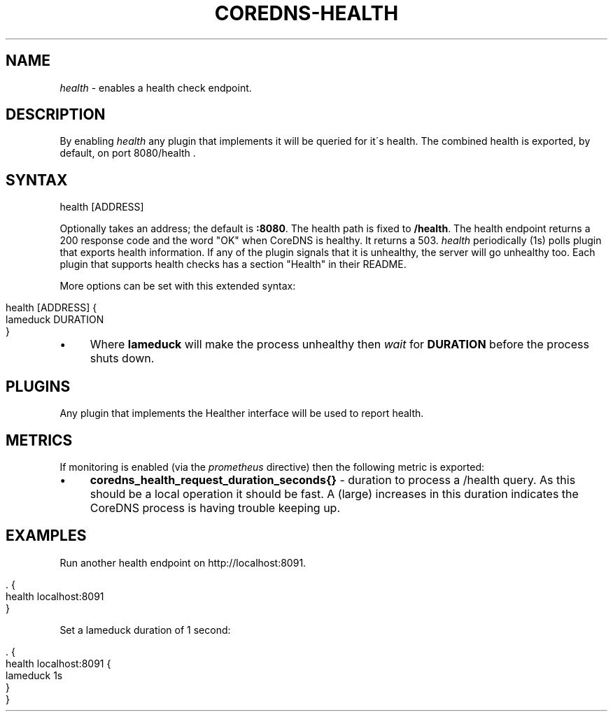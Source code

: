 .\" generated with Ronn/v0.7.3
.\" http://github.com/rtomayko/ronn/tree/0.7.3
.
.TH "COREDNS\-HEALTH" "7" "January 2018" "CoreDNS" "CoreDNS plugins"
.
.SH "NAME"
\fIhealth\fR \- enables a health check endpoint\.
.
.SH "DESCRIPTION"
By enabling \fIhealth\fR any plugin that implements it will be queried for it\'s health\. The combined health is exported, by default, on port 8080/health \.
.
.SH "SYNTAX"
.
.nf

health [ADDRESS]
.
.fi
.
.P
Optionally takes an address; the default is \fB:8080\fR\. The health path is fixed to \fB/health\fR\. The health endpoint returns a 200 response code and the word "OK" when CoreDNS is healthy\. It returns a 503\. \fIhealth\fR periodically (1s) polls plugin that exports health information\. If any of the plugin signals that it is unhealthy, the server will go unhealthy too\. Each plugin that supports health checks has a section "Health" in their README\.
.
.P
More options can be set with this extended syntax:
.
.IP "" 4
.
.nf

health [ADDRESS] {
    lameduck DURATION
}
.
.fi
.
.IP "" 0
.
.IP "\(bu" 4
Where \fBlameduck\fR will make the process unhealthy then \fIwait\fR for \fBDURATION\fR before the process shuts down\.
.
.IP "" 0
.
.SH "PLUGINS"
Any plugin that implements the Healther interface will be used to report health\.
.
.SH "METRICS"
If monitoring is enabled (via the \fIprometheus\fR directive) then the following metric is exported:
.
.IP "\(bu" 4
\fBcoredns_health_request_duration_seconds{}\fR \- duration to process a /health query\. As this should be a local operation it should be fast\. A (large) increases in this duration indicates the CoreDNS process is having trouble keeping up\.
.
.IP "" 0
.
.SH "EXAMPLES"
Run another health endpoint on http://localhost:8091\.
.
.IP "" 4
.
.nf

\&\. {
    health localhost:8091
}
.
.fi
.
.IP "" 0
.
.P
Set a lameduck duration of 1 second:
.
.IP "" 4
.
.nf

\&\. {
    health localhost:8091 {
        lameduck 1s
    }
}
.
.fi
.
.IP "" 0

